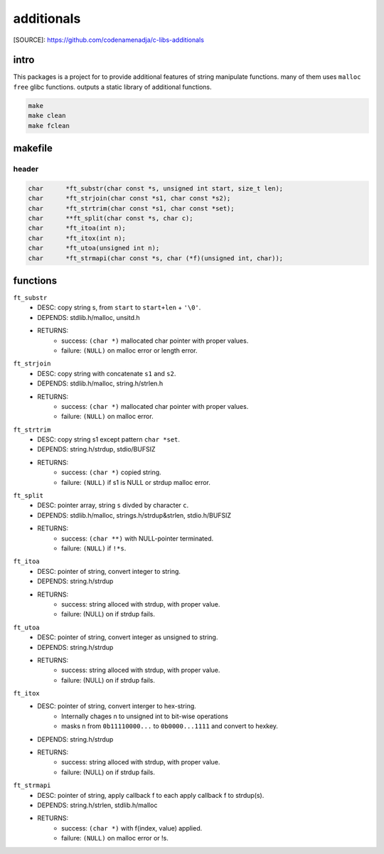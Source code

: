 additionals
===========

[SOURCE]: https://github.com/codenamenadja/c-libs-additionals

intro
-----

This packages is a project for to provide additional features of string manipulate functions.
many of them uses ``malloc`` ``free`` glibc functions.
outputs a static library of additional functions.

.. code-block:: bash

   make
   make clean
   make fclean

makefile
--------

   .. literalinclude:: Makefile
      :language: makefile
      :encoding: latin-1

header
______

.. code-block:: c

   char      *ft_substr(char const *s, unsigned int start, size_t len);
   char      *ft_strjoin(char const *s1, char const *s2);
   char      *ft_strtrim(char const *s1, char const *set);
   char      **ft_split(char const *s, char c);
   char      *ft_itoa(int n);
   char      *ft_itox(int n);
   char      *ft_utoa(unsigned int n);
   char      *ft_strmapi(char const *s, char (*f)(unsigned int, char));


functions
---------

``ft_substr``
   - DESC: copy string s, from ``start`` to ``start+len`` + ``'\0'``.
   - DEPENDS: stdlib.h/malloc, unsitd.h
   - RETURNS:
      - success: ``(char *)`` mallocated char pointer with proper values.
      - failure: ``(NULL)`` on malloc error or length error.

``ft_strjoin``
   - DESC: copy string with concatenate ``s1`` and ``s2``.
   - DEPENDS: stdlib.h/malloc, string.h/strlen.h
   - RETURNS:
      - success: ``(char *)`` mallocated char pointer with proper values.
      - failure: ``(NULL)`` on malloc error.

``ft_strtrim``
   - DESC: copy string s1 except pattern ``char *set``.
   - DEPENDS: string.h/strdup, stdio/BUFSIZ
   - RETURNS: 
      - success: ``(char *)`` copied string.
      - failure: ``(NULL)`` if s1 is NULL or strdup malloc error. 

``ft_split``
   - DESC: pointer array, string ``s`` divded by character ``c``.
   - DEPENDS: stdlib.h/malloc, strings.h/strdup&strlen, stdio.h/BUFSIZ
   - RETURNS:
      - success: ``(char **)`` with NULL-pointer terminated.
      - failure: ``(NULL)`` if ``!*s``.

``ft_itoa``
   - DESC: pointer of string, convert integer to string.
   - DEPENDS: string.h/strdup
   - RETURNS:
      - success: string alloced with strdup, with proper value.
      - failure: (NULL) on if strdup fails.

``ft_utoa``
   - DESC: pointer of string, convert integer as unsigned to string.
   - DEPENDS: string.h/strdup
   - RETURNS:
      - success: string alloced with strdup, with proper value.
      - failure: (NULL) on if strdup fails.

``ft_itox``
   - DESC: pointer of string, convert interger to hex-string.
      - Internally chages n to unsigned int to bit-wise operations
      - masks n from ``0b11110000...`` to ``0b0000...1111`` and convert to hexkey.
   - DEPENDS: string.h/strdup
   - RETURNS:
      - success: string alloced with strdup, with proper value.
      - failure: (NULL) on if strdup fails.

``ft_strmapi``
   - DESC: pointer of string, apply callback f to each apply callback f to strdup(s). 
   - DEPENDS: string.h/strlen, stdlib.h/malloc
   - RETURNS:
      - success: ``(char *)`` with f(index, value) applied.
      - failure: ``(NULL)`` on malloc error or !s.
